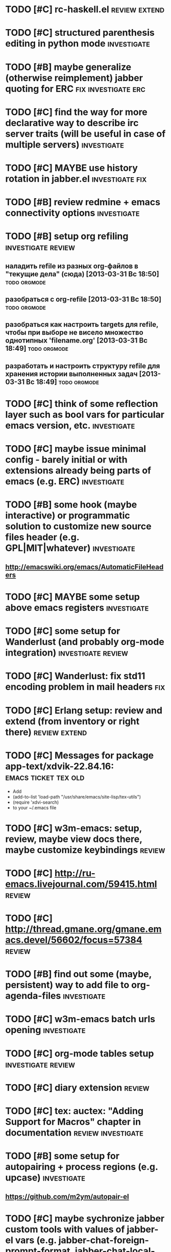 * TODO [#C] rc-haskell.el                                     :review:extend:
* TODO [#C] structured parenthesis editing in python mode       :investigate:
* TODO [#B] maybe generalize (otherwise reimplement) jabber quoting for ERC :fix:investigate:erc:
* TODO [#C] find the way for more declarative way to describe irc server traits (will be useful in case of multiple servers) :investigate:
* TODO [#C] MAYBE use history rotation in jabber.el         :investigate:fix:
* TODO [#B] review redmine + emacs connectivity options         :investigate:
* TODO [#B] setup org refiling                           :investigate:review:
** наладить refile из разных org-файлов в "текущие дела" (сюда) [2013-03-31 Вс 18:50] :todo:orgmode:
** разобраться с org-refile [2013-03-31 Вс 18:50]              :todo:orgmode:
** разобраться как настроить targets для refile, чтобы при выборе не висело множество однотипных 'filename.org' [2013-03-31 Вс 18:49] :todo:orgmode:
** разработать и настроить структуру refile для хранения истории выполненных задач [2013-03-31 Вс 18:49] :todo:orgmode:
* TODO [#C] think of some reflection layer such as bool vars for particular emacs version, etc. :investigate:
* TODO [#C] maybe issue minimal config - barely initial or with extensions already being parts of emacs (e.g. ERC) :investigate:
* TODO [#B] some hook (maybe interactive) or programmatic solution to customize new source files header (e.g. GPL|MIT|whatever) :investigate:
** http://emacswiki.org/emacs/AutomaticFileHeaders
* TODO [#C] MAYBE some setup above emacs registers              :investigate:
* TODO [#C] some setup for Wanderlust (and probably org-mode integration) :investigate:review:
* TODO [#C] Wanderlust: fix std11 encoding problem in mail headers      :fix:
* TODO [#C] Erlang setup: review and extend (from inventory or right there) :review:extend:
* TODO [#C] Messages for package app-text/xdvik-22.84.16: :emacs:ticket:tex:old:
    * Add
    *      (add-to-list 'load-path "/usr/share/emacs/site-lisp/tex-utils")
    *      (require 'xdvi-search)
    * to your ~/.emacs file
* TODO [#C] w3m-emacs: setup, review, maybe view docs there, maybe customize keybindings :review:
* TODO [#C] http://ru-emacs.livejournal.com/59415.html               :review:
* TODO [#C] http://thread.gmane.org/gmane.emacs.devel/56602/focus=57384 :review:
* TODO [#B] find out some (maybe, persistent) way to add file to org-agenda-files :investigate:
* TODO [#C] w3m-emacs batch urls opening                        :investigate:
* TODO [#C] org-mode tables setup                        :investigate:review:
* TODO [#C] diary extension                                          :review:
* TODO [#C] tex: auctex: "Adding Support for Macros" chapter in documentation :review:investigate:
* TODO [#B] some setup for autopairing + process regions (e.g. upcase) :investigate:
** https://github.com/m2ym/autopair-el
* TODO [#C] maybe sychronize jabber custom tools with values of jabber-el vars (e.g. jabber-chat-foreign-prompt-format, jabber-chat-local-prompt-format) :investigate:
* TODO [#C] consider using yas-selected-text in snippets        :investigate:
* TODO [#C] ERC: nick and other things highlighting                     :erc:
* TODO [#C] ERC: modules                                                :erc:
* TODO [#C] review extensions with "workgroups"-like functionality (again)
** https://github.com/nex3/perspective-el
** http://www.wickeddutch.com/2014/01/03/gaining-some-perspective-in-emacs/
** http://emacsrookie.com/2011/09/25/workspaces/
** https://github.com/pashinin/workgroups2
** http://www.gentei.org/~yuuji/software/windows.el
** https://github.com/tlh/workgroups.el
** https://github.com/nex3/perspective-el
** http://www.emacswiki.org/emacs/workspaces.el
* TODO [#C] add some neat snippets or custom defuns for erc commands (e.g. "/MSG user-or-channel message") :erc:
* TODO [#C] add some kind of regexp to select-erc-buffer to exclude server buffer itself :erc:ATTACH:
  :PROPERTIES:
  :Attachments: init-erc.el
  :ID:       4990919e-a4f4-4b7c-a580-e457c4076cfe
  :END:
* TODO [#B] search https://github.com/jorgenschaefer/elpy for some handy features to borrow
* TODO [#C] maybe fix invalid args messages in magit bisect
* TODO [#B] find how to suppress ecb dialog for upgraded settings on activate
* TODO [#C] emacs python integration
** http://www.emacswiki.org/emacs/PythonProgrammingInEmacs#toc5
** http://www.emacswiki.org/emacs/ShellMode#toc5
** http://rope.sourceforge.net/ropemacs.html
* TODO [#C] ERC: bots [2014-06-23 Пн 00:22]                :emacs:ticket:erc:
* TODO [#C] make custom/get-file-md5 insert hash into clipboard [2014-06-23 Пн 02:14] :emacs:ticket:
* TODO [#C] find out if there is a chance to have more then 3 priority levels in orgmode [2014-06-25 Ср 19:54] :emacs:ticket:
* TODO [#B] sort python imports in elisp [2014-06-28 Сб 13:16] :emacs:ticket:
** https://github.com/paetzke/py-isort.el
* TODO [#B] learn about LOGBOOK/LOG_INTO_DRAWER/org-log-into-drawer [2014-06-28 Сб 18:39] :emacs:ticket:
* TODO [#B] fix issue with strange initial encoding in org files ("c" instead of "U" in mode line, russian text as hieroglyphs) [2014-06-28 Сб 18:51] :emacs:ticket:
* TODO [#C] maybe reimplement 'custom/projectile-ag some way without setq hack [2014-06-30 Пн 22:14] :emacs:ticket:
* TODO [#C] fix indents cycling in haskell-mode [2014-07-01 Вт 00:45] :emacs:ticket:
* TODO [#C] reapply/reimplement portage handling code to up-to-date el-get [2014-07-01 Вт 00:51] :emacs:ticket:
* TODO [#C] emacs - associative memory [2013-04-01 Пн 18:36] :todo:chaos:idea:
  показывать множество буферов  сеткой, для ассоциации буферов и мест в коде на которых они открыты
  множество буферов задается явно, или по критериям (например - 10
  последних посещенных)
** http://www.remem.org/
** http://alumni.media.mit.edu/~rhodes/Papers/mnotes-iui00.html
* TODO [#C] smart reminders - emacs [2013-04-01 Пн 18:42]   :todo:chaos:idea:
  напоминалка, всплывает при приближении к коду, где она написана,
  например TODO всплывет в отдельном буфере
* TODO [#C] emacs client for delicious [2014-07-01 Вт 02:40]   :emacs:ticket:
** HINT resclient

* TODO [#C] emacs - несколько локаций в коде [2013-04-01 Пн 19:08] :todo:chaos:idea:
  отслеживание нескольких локаций в коде и их состояния - продумать
  идею
* TODO [#B] find out why emacs moves between frames within dual head setup and fails to otherwise [2014-07-01 Вт 03:03] :emacs:ticket:
* TODO [#B] play with org-sync and its redmine backend particularly [2014-07-01 Вт 03:06] :emacs:ticket:
  http://orgmode.org/worg/org-contrib/gsoc2012/student-projects/org-sync/backends.html#sec-2-3
  https://github.com/emacsmirror/org-sync
  http://www.youtube.com/watch?v=kbj6-j0teCY
  http://orgmode.org/worg/org-contrib/gsoc2012/student-projects/org-sync/index.html
  http://orgmode.org/worg/org-contrib/gsoc2012/student-projects/org-sync/tutorial/index.html
* TODO [#B] compare emmet-mode capabilities with the original zencoding [2014-07-01 Вт 03:08] :emacs:ticket:
* TODO [#B] some kind of fix for pep8 checkers (flycheck/etc.) (mainly flake8 config appreciation) [2014-07-02 Ср 02:01] :emacs:ticket:
** https://bitbucket.org/jek/sandbox/src/9705f596a2a2/pycheckers
** http://stackoverflow.com/questions/1259873/how-can-i-use-emacs-flymake-mode-for-python-with-pyflakes-and-pylint-checking-co
* TODO [#C] check el-get setup coupling with any particular linux distro, including current (Gentoo) [2014-07-02 Ср 23:46] :emacs:ticket:el:get:
* TODO [#C] review and maybe fix current TeX setup [2014-07-02 Ср 23:49] :emacs:ticket:tex:
* TODO [#C] config deployment automation [2014-07-02 Ср 23:53] :emacs:ticket:
** shell (not mandatory) deployment scripts (OS-aware or -agnostic)
** el-get bootstrapping (maybe implemented already)
* TODO [#C] review notification options for emacs, including jabber [2014-07-03 Чт 09:39] :emacs:ticket:
  http://emacs-fu.blogspot.com/2009/11/showing-pop-ups.html
* TODO [#B] review various TAP options [2014-07-03 Чт 09:43]   :emacs:ticket:
** http://www.emacswiki.org/emacs/thingatpt+.el [2011-01-23 Вск 00:38]
** http://www.emacswiki.org/emacs-en/ThingAtPoint
** FindFileAtPoint [2011-01-21 Птн 01:58]
* TODO [#C] review and save old BBDB data (search for old bbdb file) [2014-07-03 Чт 09:53] :emacs:ticket:
* TODO [#C] review formatting settings in various major modes [2014-07-03 Чт 09:56] :emacs:ticket:
  Ex.: https://github.com/zamotivator/emacs/blob/master/common.config and maybe others in place
* TODO [#B] review setup for unique buffers renaming, maybe fix [2014-07-03 Чт 09:58] :emacs:ticket:
* TODO [#C] email imap sieve setup (wl) [2014-07-03 Чт 10:00]  :emacs:ticket:
* TODO [#A] customdef for recursive files lists (idea: particularly paths from bookmarks) [2014-07-03 Чт 13:08] :emacs:ticket:
* TODO [#C] customdef framework for in-emacs strings processing (or find existing) [2014-07-03 Чт 15:29] :emacs:ticket:
* TODO [#C] find out if there is a way to build temporary agenda (of some file list) [2014-07-03 Чт 16:20] :emacs:ticket:
* TODO [#C] review googlecl usage [2014-07-03 Чт 16:33]        :emacs:ticket:
* DONE [#A] add org-mastering to agenda [2014-07-03 Чт 17:00]  :emacs:ticket:
  CLOSED: [2014-08-27 Ср 15:33]
  - State "DONE"       from "TODO"       [2014-08-27 Ср 15:33]
* TODO [#B] maybe add some so-called "toprocess" org file for entries not being classified but needed to be written down immediately [2014-07-03 Чт 17:15] :emacs:ticket:
* TODO [#C] think of some interface wrappers between setenv/etc calls [2014-07-07 Пн 16:13] :emacs:ticket:
* TODO [#C] some ways to make sqli (sql-postgres) more handy and usable [2014-07-10 Чт 20:17] :emacs:ticket:investigate:
* TODO [#C] review foreign configs [2014-07-10 Чт 23:57]   :emacs:ticket:erc:
** [[https://github.com/tlh/emacs-config/blob/master/tlh-erc.el][emacs-config/tlh-erc.el at master · tlh/emacs-config]]
** [[https://github.com/mbriggs/.emacs.d/blob/master/init/init-erc.el][.emacs.d/init/init-erc.el at master · mbriggs/.emacs.d]]
** [[https://github.com/Niluge-KiWi/dotfiles/blob/master/.emacs.d/erc.el][dotfiles/.emacs.d/erc.el at master · Niluge-KiWi/dotfiles]]
* TODO [#B] search modes and commands that will be useful/handy to expose via discover.el [2014-07-20 Вс 04:11] :emacs:ticket:
* TODO some case study for multiplatform config here [2014-07-21 Пн 01:08] :emacs:ticket:ATTACH:
  :PROPERTIES:
  :Attachments: tlh-system.el
  :ID:       54455088-b852-4bd1-8735-a0f0f6a68dc2
  :END:
* TODO [#B] customdef for emailing org->html-converted data in chunks (ex: links.org) [2014-07-22 Вт 01:03] :emacs:ticket:
* TODO [#C] find out how to open *magit-log-edit* [2014-08-13 Ср 01:08] :emacs:ticket:
* TODO [#A] review custom keybindings again [2014-08-21 Чт 13:42] :emacs:ticket:
* TODO [#B] make slime use ONE COMMON browser for all documentation lookups, either graphical or w3m [2014-08-21 Чт 18:09] :emacs:ticket:
* TODO [#B] find out how to manage recentf list more straightforward [2014-08-25 Пн 15:15] :emacs:ticket:
* TODO [#C] setup erc logging [2014-09-22 Пн 23:00]        :emacs:ticket:erc:
* TODO [#C] process rc-dired.el [2014-09-22 Пн 23:19] :package:use:ticket:emacs:
* TODO [#B] attach shared google calendar to clfw [2014-09-24 Ср 00:49] :emacs:ticket:
* TODO [#C] develop some dates/anniversaries handling either using org 'holidays' machinery or some file-based solution [2014-09-28 Вс 19:46] :emacs:ticket:
  HINT: %%(org-bbdb-anniversaries)
* TODO [#B] customdef: ask TODO keywords set on .org file creation (put upon #+TODO) [2014-09-30 Вт 01:39]                             :emacs:ticket:
* TODO [#B] orgmode gcalendar synchronization [2014-09-30 Вт 01:52] :emacs:ticket:
* TODO [#C] fix "Error in post-command-hook (global-hl-line-highlight): (wrong-type-argument overlayp nil)" [2014-10-28 Вт 17:39]                       :emacs:ticket:
* TODO [#C] resurrect keybindings for highlight-symbol [2014-11-02 Вс 13:13] :emacs:ticket:
* TODO [#B] find a way to break the circle of autoload/eval-after-load with consequences, when customizing installed packages [2014-11-02 Вс 15:29] :emacs:ticket:
* TODO [#C] see what can be added in jedi-direx (pop-buffer orientation, buffer singleton, etc.) [2014-11-02 Вс 15:52] :emacs:ticket:
* TODO [#C] idea: bundle packages with customizations, including el-get packages [2014-11-02 Вс 17:37] :emacs:ticket:
* TODO [#B] review navigation activities, where helm may be appropriate [2014-11-02 Вс 21:02] :emacs:ticket:
  http://tuhdo.github.io/helm-intro.html
* TODO [#A] check all custom major mode hooks if they are too heavy [2014-11-03 Пн 21:02] :emacs:ticket:
* TODO [#B] find if some navigation activities can be laid upon helm (including unexplored ones) [2014-11-13 Чт 00:41] :workplace:
* TODO [#A] try various helm sources [2014-11-15 Сб 01:08]     :emacs:ticket:
  helm-source-fixme (maybe setup my own, using the idea)
  helm-source-jabber-contacts
  helm-source-stumpwm-commands
  helm-source-session
  helm-source-org-headline
  helm-source-bookmark-files&dirs
  helm-source-advice
  helm-source-org-keywords
  helm-source-evaluation-result
  helm-source-bookmarks-ssh
  helm-source-bmkext-addressbook
  helm-source-bookmark-man
  helm-source-imenu
  helm-source-picklist
  helm-source-gentoo
  helm-source-ff-file-name-history
  helm-source-simple-call-tree-functions-callers
  helm-source-emacs-lisp-expectations
  helm-source-tracker-search
  helm-source-emacs-process
  helm-source-esh
  helm-source-use-flags
  helm-source-pp-bookmarks
  helm-man-woman
* TODO [#B] eval-after-load --> with-eval-after-load [2014-11-17 Пн 02:02] :emacs:ticket:
* TODO [#B] fix renaming within dired buffers [2014-11-17 Пн 23:49] :emacs:ticket:
* TODO [#A] compare output of project files with ido and helm (maybe helm's includes subprojects contents) [2014-11-25 Вт 01:09] :emacs:ticket:
